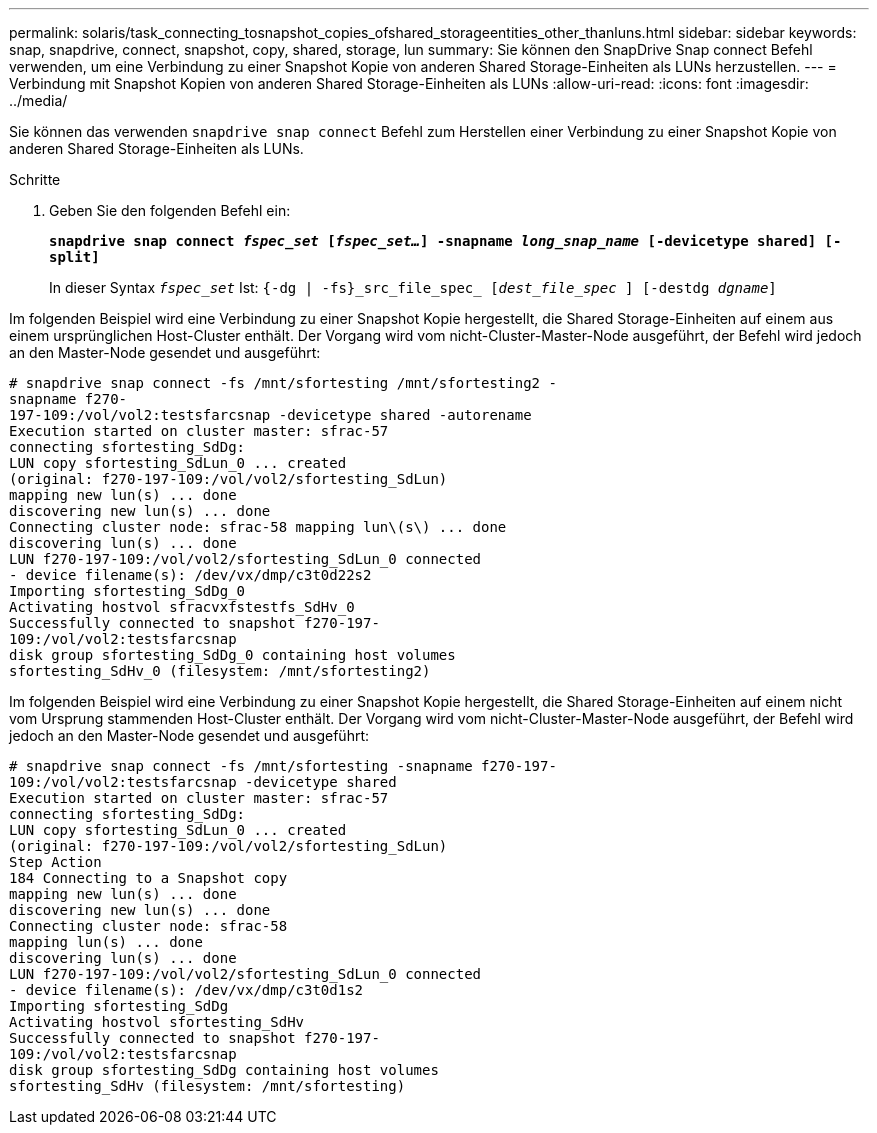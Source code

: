 ---
permalink: solaris/task_connecting_tosnapshot_copies_ofshared_storageentities_other_thanluns.html 
sidebar: sidebar 
keywords: snap, snapdrive, connect, snapshot, copy, shared, storage, lun 
summary: Sie können den SnapDrive Snap connect Befehl verwenden, um eine Verbindung zu einer Snapshot Kopie von anderen Shared Storage-Einheiten als LUNs herzustellen. 
---
= Verbindung mit Snapshot Kopien von anderen Shared Storage-Einheiten als LUNs
:allow-uri-read: 
:icons: font
:imagesdir: ../media/


[role="lead"]
Sie können das verwenden `snapdrive snap connect` Befehl zum Herstellen einer Verbindung zu einer Snapshot Kopie von anderen Shared Storage-Einheiten als LUNs.

.Schritte
. Geben Sie den folgenden Befehl ein:
+
`*snapdrive snap connect _fspec_set_ [_fspec_set..._] -snapname _long_snap_name_ [-devicetype shared] [-split]*`

+
In dieser Syntax `_fspec_set_` Ist: `{-dg | -fs}_src_file_spec_ [_dest_file_spec_ ] [-destdg _dgname_]`



Im folgenden Beispiel wird eine Verbindung zu einer Snapshot Kopie hergestellt, die Shared Storage-Einheiten auf einem aus einem ursprünglichen Host-Cluster enthält. Der Vorgang wird vom nicht-Cluster-Master-Node ausgeführt, der Befehl wird jedoch an den Master-Node gesendet und ausgeführt:

[listing]
----
# snapdrive snap connect -fs /mnt/sfortesting /mnt/sfortesting2 -
snapname f270-
197-109:/vol/vol2:testsfarcsnap -devicetype shared -autorename
Execution started on cluster master: sfrac-57
connecting sfortesting_SdDg:
LUN copy sfortesting_SdLun_0 ... created
(original: f270-197-109:/vol/vol2/sfortesting_SdLun)
mapping new lun(s) ... done
discovering new lun(s) ... done
Connecting cluster node: sfrac-58 mapping lun\(s\) ... done
discovering lun(s) ... done
LUN f270-197-109:/vol/vol2/sfortesting_SdLun_0 connected
- device filename(s): /dev/vx/dmp/c3t0d22s2
Importing sfortesting_SdDg_0
Activating hostvol sfracvxfstestfs_SdHv_0
Successfully connected to snapshot f270-197-
109:/vol/vol2:testsfarcsnap
disk group sfortesting_SdDg_0 containing host volumes
sfortesting_SdHv_0 (filesystem: /mnt/sfortesting2)
----
Im folgenden Beispiel wird eine Verbindung zu einer Snapshot Kopie hergestellt, die Shared Storage-Einheiten auf einem nicht vom Ursprung stammenden Host-Cluster enthält. Der Vorgang wird vom nicht-Cluster-Master-Node ausgeführt, der Befehl wird jedoch an den Master-Node gesendet und ausgeführt:

[listing]
----
# snapdrive snap connect -fs /mnt/sfortesting -snapname f270-197-
109:/vol/vol2:testsfarcsnap -devicetype shared
Execution started on cluster master: sfrac-57
connecting sfortesting_SdDg:
LUN copy sfortesting_SdLun_0 ... created
(original: f270-197-109:/vol/vol2/sfortesting_SdLun)
Step Action
184 Connecting to a Snapshot copy
mapping new lun(s) ... done
discovering new lun(s) ... done
Connecting cluster node: sfrac-58
mapping lun(s) ... done
discovering lun(s) ... done
LUN f270-197-109:/vol/vol2/sfortesting_SdLun_0 connected
- device filename(s): /dev/vx/dmp/c3t0d1s2
Importing sfortesting_SdDg
Activating hostvol sfortesting_SdHv
Successfully connected to snapshot f270-197-
109:/vol/vol2:testsfarcsnap
disk group sfortesting_SdDg containing host volumes
sfortesting_SdHv (filesystem: /mnt/sfortesting)
----